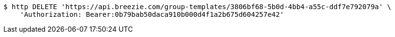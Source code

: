[source,bash]
----
$ http DELETE 'https://api.breezie.com/group-templates/3806bf68-5b0d-4bb4-a55c-ddf7e792079a' \
    'Authorization: Bearer:0b79bab50daca910b000d4f1a2b675d604257e42'
----